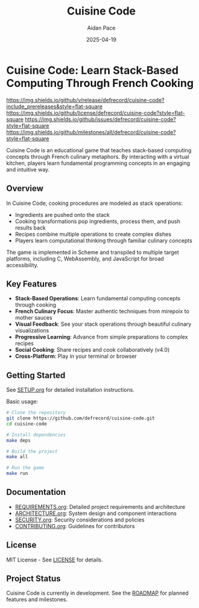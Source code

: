 #+TITLE: Cuisine Code
#+AUTHOR: Aidan Pace
#+EMAIL: apace@defrecord.com
#+DATE: 2025-04-19

* Cuisine Code: Learn Stack-Based Computing Through French Cooking

#+ATTR_HTML: :width 400px :alt Cuisine Code Logo :align center
[[file:assets/images/cuisine-code-logo.png]]

#+BEGIN_CENTER
[[https://github.com/defrecord/cuisine-code/releases][https://img.shields.io/github/v/release/defrecord/cuisine-code?include_prereleases&style=flat-square]]
[[https://github.com/defrecord/cuisine-code/blob/main/LICENSE][https://img.shields.io/github/license/defrecord/cuisine-code?style=flat-square]]
[[https://github.com/defrecord/cuisine-code/issues][https://img.shields.io/github/issues/defrecord/cuisine-code?style=flat-square]]
[[https://github.com/defrecord/cuisine-code/milestones][https://img.shields.io/github/milestones/all/defrecord/cuisine-code?style=flat-square]]
#+END_CENTER

Cuisine Code is an educational game that teaches stack-based computing concepts through French culinary metaphors. By interacting with a virtual kitchen, players learn fundamental programming concepts in an engaging and intuitive way.

** Overview

In Cuisine Code, cooking procedures are modeled as stack operations:
- Ingredients are pushed onto the stack
- Cooking transformations pop ingredients, process them, and push results back
- Recipes combine multiple operations to create complex dishes
- Players learn computational thinking through familiar culinary concepts

The game is implemented in Scheme and transpiled to multiple target platforms, including C, WebAssembly, and JavaScript for broad accessibility.

** Key Features

- *Stack-Based Operations*: Learn fundamental computing concepts through cooking
- *French Culinary Focus*: Master authentic techniques from mirepoix to mother sauces
- *Visual Feedback*: See your stack operations through beautiful culinary visualizations
- *Progressive Learning*: Advance from simple preparations to complex recipes
- *Social Cooking*: Share recipes and cook collaboratively (v4.0)
- *Cross-Platform*: Play in your terminal or browser

** Getting Started

See [[file:SETUP.org][SETUP.org]] for detailed installation instructions.

Basic usage:

#+BEGIN_SRC bash
# Clone the repository
git clone https://github.com/defrecord/cuisine-code.git
cd cuisine-code

# Install dependencies
make deps

# Build the project
make all

# Run the game
make run
#+END_SRC

** Documentation

- [[file:REQUIREMENTS.org][REQUIREMENTS.org]]: Detailed project requirements and architecture
- [[file:ARCHITECTURE.org][ARCHITECTURE.org]]: System design and component interactions
- [[file:SECURITY.org][SECURITY.org]]: Security considerations and policies
- [[file:CONTRIBUTING.org][CONTRIBUTING.org]]: Guidelines for contributors

** License

MIT License - See [[file:LICENSE][LICENSE]] for details.

** Project Status

Cuisine Code is currently in development. See the [[file:ROADMAP.org][ROADMAP]] for planned features and milestones.
